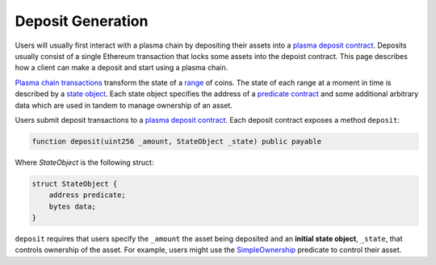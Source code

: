 ##################
Deposit Generation
##################
Users will usually first interact with a plasma chain by depositing their assets into a `plasma deposit contract`_. Deposits usually consist of a single Ethereum transaction that locks some assets into the depoist contract. This page describes how a client can make a deposit and start using a plasma chain.

`Plasma chain transactions`_ transform the state of a `range`_ of coins. The state of each range at a moment in time is described by a `state object`_. Each state object specifies the address of a `predicate contract`_ and some additional arbitrary data which are used in tandem to manage ownership of an asset.

Users submit deposit transactions to a `plasma deposit contract`_. Each deposit contract exposes a method ``deposit``:

.. code-block:: solidity

   function deposit(uint256 _amount, StateObject _state) public payable

Where `StateObject` is the following struct:

.. code-block:: solidity

   struct StateObject {
       address predicate;
       bytes data;
   }

``deposit`` requires that users specify the ``_amount`` the asset being deposited and an **initial state object**, ``_state``, that controls ownership of the asset. For example, users might use the `SimpleOwnership`_ predicate to control their asset.

.. _`plasma deposit contract`: TODO
.. _`plasma chain transactions`: TODO
.. _`range`: TODO
.. _`state object`: TODO
.. _`predicate contract`: TODO
.. _`SimpleOwnership`: TODO
.. _`ABI encoded`: https://solidity.readthedocs.io/en/v0.5.8/abi-spec.html
